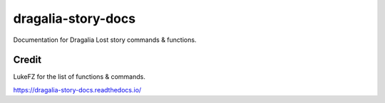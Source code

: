 dragalia-story-docs
=======================================

Documentation for Dragalia Lost story commands & functions.

Credit
--------

LukeFZ for the list of functions & commands.

https://dragalia-story-docs.readthedocs.io/